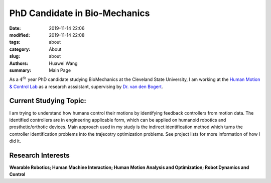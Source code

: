PhD Candidate in Bio-Mechanics
####################################################
:date: 2019-11-14 22:06
:modified: 2019-11-14 22:08
:tags: about
:category: About
:slug: about
:authors: Huawei Wang
:summary: Main Page

As a :math:`4^{th}` year PhD candidate studying BioMechanics at the Cleveland State University, I am working at the `Human Motion & Control Lab <http://hmc.csuohio.edu/>`_ as a research asssistant, supervising by `Dr. van den Bogert <http://facultyprofile.csuohio.edu/csufacultyprofile/detail.cfm?FacultyID=A_VANDENBOGERT>`_.


    .. figure:: /images/MainPage/Personal_Pic1.png
       :width: 400px


Current Studying Topic:
"""""""""""""""""""""""
I am trying to understand how humans control their motions by identifying feedback controllers from motion data. The identified controllers are in engineering applicable form, which can be applied on humanoid robotics and prosthetic/orthotic devices. Main approach used in my study is the indirect identification method which turns the controller identification problems into the trajecotry optimization problems. See project lists for more information of how I did it.

Research Interests
""""""""""""""""""
**Wearable Robotics; Human Machine Interaction; Human Motion Analysis and Optimization; Robot Dynamics and Control**
